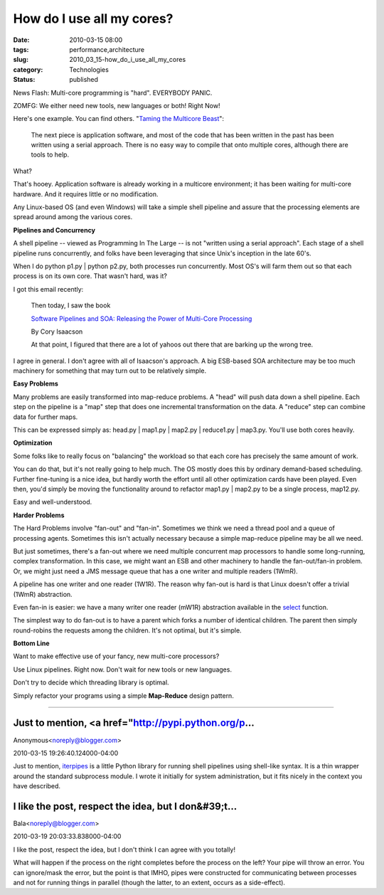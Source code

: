 How do I use all my cores?
==========================

:date: 2010-03-15 08:00
:tags: performance,architecture
:slug: 2010_03_15-how_do_i_use_all_my_cores
:category: Technologies
:status: published

News Flash: Multi-core programming is "hard". EVERYBODY PANIC.

ZOMFG: We either need new tools, new languages or both! Right Now!

Here's one example. You can find others. "`Taming the Multicore
Beast <http://chipdesignmag.com/sld/blog/2009/03/27/taming-the-multicore-beast/>`__":

  The next piece is application software, and most of the code that
  has been written in the past has been written using a serial
  approach. There is no easy way to compile that onto multiple
  cores, although there are tools to help.

What?

That's hooey. Application software is already working in a multicore
environment; it has been waiting for multi-core hardware. And it
requires little or no modification.

Any Linux-based OS (and even Windows) will take a simple shell
pipeline and assure that the processing elements are spread around
among the various cores.

**Pipelines and Concurrency**

A shell pipeline -- viewed as Programming In The Large -- is not
"written using a serial approach". Each stage of a shell pipeline
runs concurrently, and folks have been leveraging that since Unix's
inception in the late 60's.

When I do python p1.py \| python p2.py, both processes run
concurrently. Most OS's will farm them out so that each process is on
its own core. That wasn't hard, was it?

I got this email recently:

     Then today, I saw the book

     `Software Pipelines and SOA: Releasing the Power of Multi-Core
     Processing <http://www.amazon.com/Software-Pipelines-SOA-Multi-Core-Processing/dp/0137137974>`__

     By Cory Isaacson

     At that point, I figured that there are a lot of yahoos out
     there that are barking up the wrong tree.


I agree in general. I don't agree with all of Isaacson's approach.
A big ESB-based SOA architecture may be too much machinery for
something that may turn out to be relatively simple.


**Easy Problems**


Many problems are easily transformed into map-reduce problems. A
"head" will push data down a shell pipeline. Each step on the
pipeline is a "map" step that does one incremental transformation
on the data. A "reduce" step can combine data for further maps.

This can be expressed simply as: head.py \| map1.py \| map2.py \|
reduce1.py \| map3.py. You'll use both cores heavily.

**Optimization**


Some folks like to really focus on "balancing" the workload so
that each core has precisely the same amount of work.


You can do that, but it's not really going to help much. The OS
mostly does this by ordinary demand-based scheduling. Further
fine-tuning is a nice idea, but hardly worth the effort until all
other optimization cards have been played. Even then, you'd simply
be moving the functionality around to refactor map1.py \| map2.py
to be a single process, map12.py.

Easy and well-understood.

**Harder Problems**

The Hard Problems involve "fan-out" and "fan-in". Sometimes we
think we need a thread pool and a queue of processing agents.
Sometimes this isn't actually necessary because a simple
map-reduce pipeline may be all we need.

But just sometimes, there's a fan-out where we need multiple
concurrent map processors to handle some long-running, complex
transformation. In this case, we might want an ESB and other
machinery to handle the fan-out/fan-in problem. Or, we might just
need a JMS message queue that has a one writer and multiple
readers (1WmR).

A pipeline has one writer and one reader (1W1R). The reason why
fan-out is hard is that Linux doesn't offer a trivial (1WmR)
abstraction.

Even fan-in is easier: we have a many writer one reader (mW1R)
abstraction available in the
`select <http://linux.die.net/man/2/select>`__ function.

The simplest way to do fan-out is to have a parent which forks a
number of identical children. The parent then simply round-robins
the requests among the children. It's not optimal, but it's
simple.

**Bottom Line**

Want to make effective use of your fancy, new multi-core
processors?

Use Linux pipelines. Right now. Don't wait for new tools or new
languages.

Don't try to decide which threading library is optimal.

Simply refactor your programs using a simple **Map-Reduce** design
pattern.



-----

Just to mention, <a href="http://pypi.python.org/p...
-----------------------------------------------------

Anonymous<noreply@blogger.com>

2010-03-15 19:26:40.124000-04:00

Just to mention, `iterpipes <http://pypi.python.org/pypi/iterpipes/>`__
is a little Python library for running shell pipelines using shell-like
syntax. It is a thin wrapper around the standard subprocess module.
I wrote it initially for system administration, but it fits nicely in
the context you have described.


I like the post, respect the idea, but I don&#39;t...
-----------------------------------------------------

Bala<noreply@blogger.com>

2010-03-19 20:03:33.838000-04:00

I like the post, respect the idea, but I don't think I can agree with
you totally!

What will happen if the process on the right completes before the
process on the left? Your pipe will throw an error. You can ignore/mask
the error, but the point is that IMHO, pipes were constructed for
communicating between processes and not for running things in parallel
(though the latter, to an extent, occurs as a side-effect).





